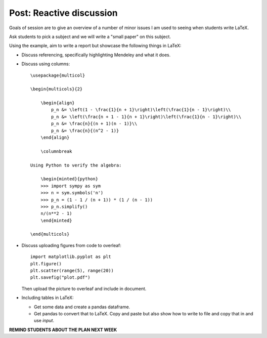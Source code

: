 Post: Reactive discussion
=========================

Goals of session are to give an overview of a number of minor issues I am used
to seeing when students write LaTeX.

Ask students to pick a subject and we will write a "small paper" on this
subject.

Using the example, aim to write a report but showcase the following things in
LaTeX:

- Discuss referencing, specifically highlighting Mendeley and what it does.
- Discuss using columns::

    \usepackage{multicol}

    \begin{multicols}{2}

        \begin{align}
            p_n &= \left(1 - \frac{1}{n + 1}\right)\left(\frac{1}{n - 1}\right)\\
            p_n &= \left(\frac{n + 1 - 1}{n + 1}\right)\left(\frac{1}{n - 1}\right)\\
            p_n &= \frac{n}{(n + 1)(n - 1)}\\
            p_n &= \frac{n}{(n^2 - 1)}
        \end{align}

        \columnbreak

    Using Python to verify the algebra:

        \begin{minted}{python}
        >>> import sympy as sym
        >>> n = sym.symbols('n')
        >>> p_n = (1 - 1 / (n + 1)) * (1 / (n - 1))
        >>> p_n.simplify()
        n/(n**2 - 1)
        \end{minted}

    \end{multicols}

- Discuss uploading figures from code to overleaf::

      import matplotlib.pyplot as plt
      plt.figure()
      plt.scatter(range(5), range(20))
      plt.savefig("plot.pdf")


  Then upload the picture to overleaf and include in document.

- Including tables in LaTeX:

  - Get some data and create a pandas dataframe.
  - Get pandas to convert that to LaTeX. Copy and paste but also show how to
    write to file and copy that in and use `\input`.

**REMIND STUDENTS ABOUT THE PLAN NEXT WEEK**
